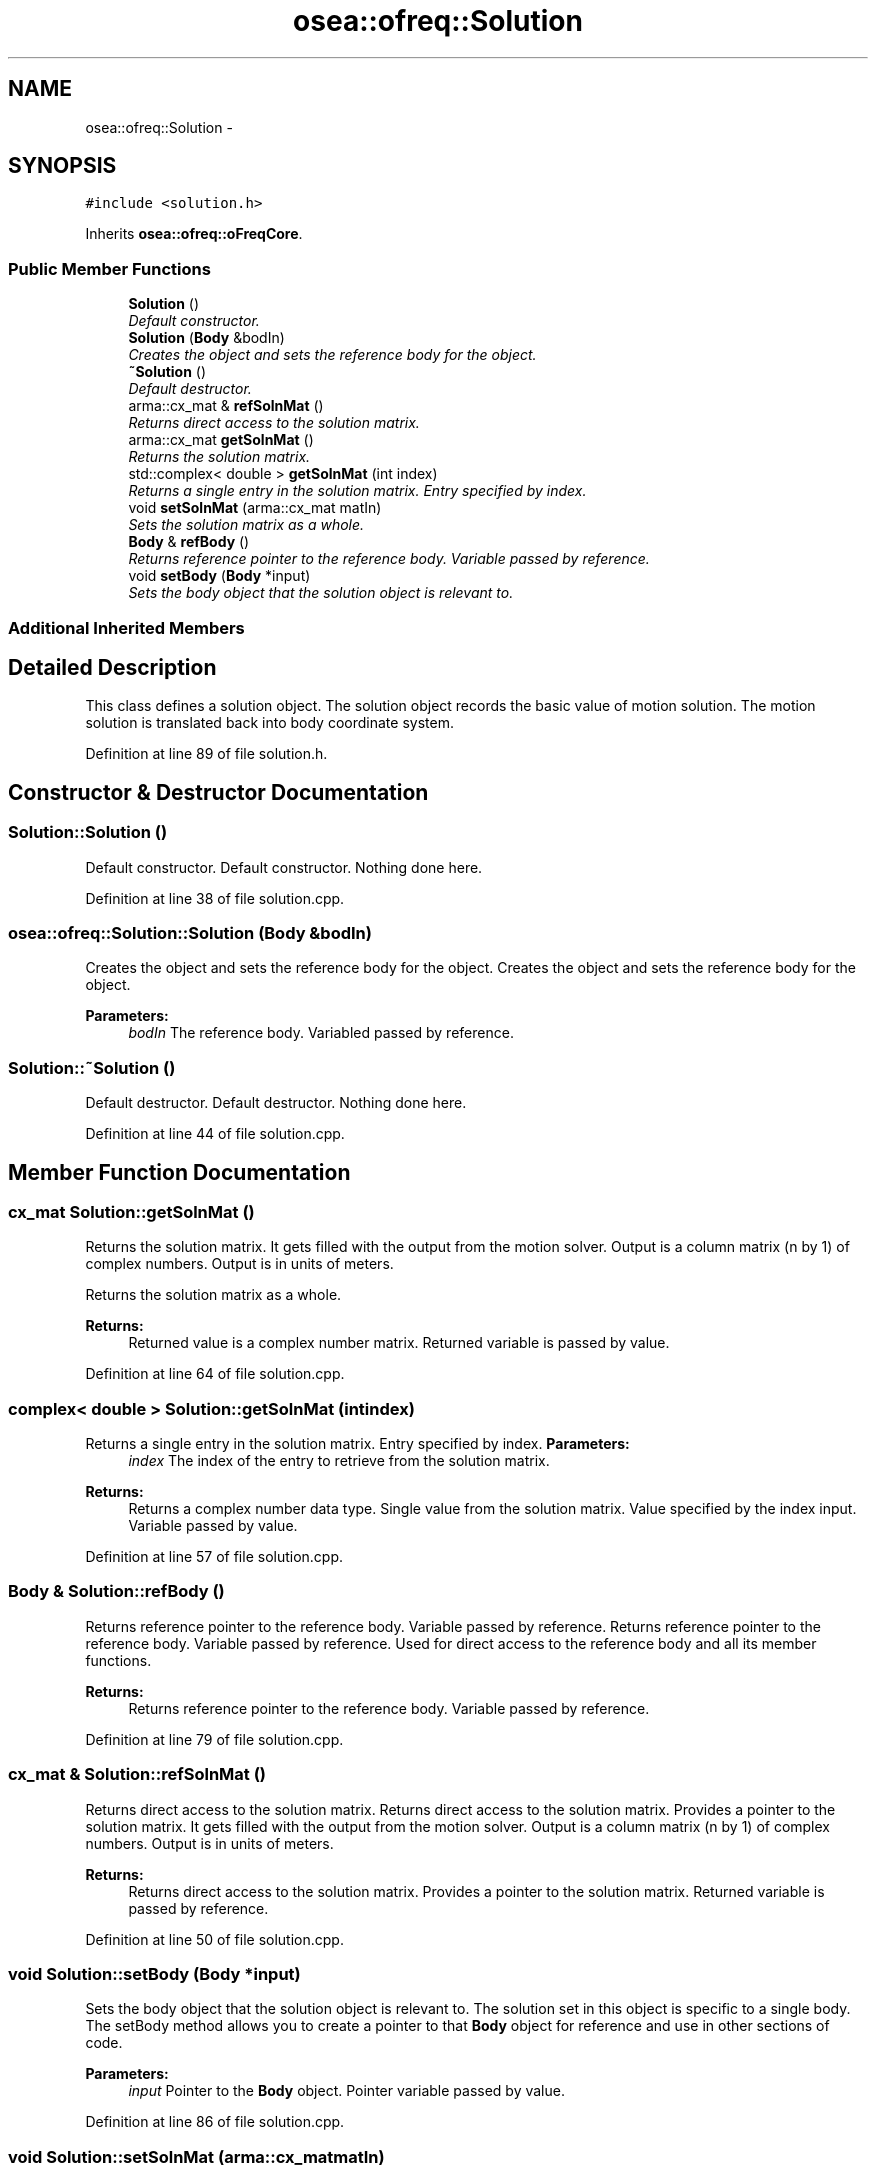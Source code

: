 .TH "osea::ofreq::Solution" 3 "Sat Apr 5 2014" "Version 0.4" "oFreq" \" -*- nroff -*-
.ad l
.nh
.SH NAME
osea::ofreq::Solution \- 
.SH SYNOPSIS
.br
.PP
.PP
\fC#include <solution\&.h>\fP
.PP
Inherits \fBosea::ofreq::oFreqCore\fP\&.
.SS "Public Member Functions"

.in +1c
.ti -1c
.RI "\fBSolution\fP ()"
.br
.RI "\fIDefault constructor\&. \fP"
.ti -1c
.RI "\fBSolution\fP (\fBBody\fP &bodIn)"
.br
.RI "\fICreates the object and sets the reference body for the object\&. \fP"
.ti -1c
.RI "\fB~Solution\fP ()"
.br
.RI "\fIDefault destructor\&. \fP"
.ti -1c
.RI "arma::cx_mat & \fBrefSolnMat\fP ()"
.br
.RI "\fIReturns direct access to the solution matrix\&. \fP"
.ti -1c
.RI "arma::cx_mat \fBgetSolnMat\fP ()"
.br
.RI "\fIReturns the solution matrix\&. \fP"
.ti -1c
.RI "std::complex< double > \fBgetSolnMat\fP (int index)"
.br
.RI "\fIReturns a single entry in the solution matrix\&. Entry specified by index\&. \fP"
.ti -1c
.RI "void \fBsetSolnMat\fP (arma::cx_mat matIn)"
.br
.RI "\fISets the solution matrix as a whole\&. \fP"
.ti -1c
.RI "\fBBody\fP & \fBrefBody\fP ()"
.br
.RI "\fIReturns reference pointer to the reference body\&. Variable passed by reference\&. \fP"
.ti -1c
.RI "void \fBsetBody\fP (\fBBody\fP *input)"
.br
.RI "\fISets the body object that the solution object is relevant to\&. \fP"
.in -1c
.SS "Additional Inherited Members"
.SH "Detailed Description"
.PP 
This class defines a solution object\&. The solution object records the basic value of motion solution\&. The motion solution is translated back into body coordinate system\&. 
.PP
Definition at line 89 of file solution\&.h\&.
.SH "Constructor & Destructor Documentation"
.PP 
.SS "Solution::Solution ()"

.PP
Default constructor\&. Default constructor\&. Nothing done here\&. 
.PP
Definition at line 38 of file solution\&.cpp\&.
.SS "osea::ofreq::Solution::Solution (\fBBody\fP &bodIn)"

.PP
Creates the object and sets the reference body for the object\&. Creates the object and sets the reference body for the object\&. 
.PP
\fBParameters:\fP
.RS 4
\fIbodIn\fP The reference body\&. Variabled passed by reference\&. 
.RE
.PP

.SS "Solution::~Solution ()"

.PP
Default destructor\&. Default destructor\&. Nothing done here\&. 
.PP
Definition at line 44 of file solution\&.cpp\&.
.SH "Member Function Documentation"
.PP 
.SS "cx_mat Solution::getSolnMat ()"

.PP
Returns the solution matrix\&. It gets filled with the output from the motion solver\&. Output is a column matrix (n by 1) of complex numbers\&. Output is in units of meters\&.
.PP
Returns the solution matrix as a whole\&. 
.PP
\fBReturns:\fP
.RS 4
Returned value is a complex number matrix\&. Returned variable is passed by value\&. 
.RE
.PP

.PP
Definition at line 64 of file solution\&.cpp\&.
.SS "complex< double > Solution::getSolnMat (intindex)"

.PP
Returns a single entry in the solution matrix\&. Entry specified by index\&. \fBParameters:\fP
.RS 4
\fIindex\fP The index of the entry to retrieve from the solution matrix\&. 
.RE
.PP
\fBReturns:\fP
.RS 4
Returns a complex number data type\&. Single value from the solution matrix\&. Value specified by the index input\&. Variable passed by value\&. 
.RE
.PP

.PP
Definition at line 57 of file solution\&.cpp\&.
.SS "\fBBody\fP & Solution::refBody ()"

.PP
Returns reference pointer to the reference body\&. Variable passed by reference\&. Returns reference pointer to the reference body\&. Variable passed by reference\&. Used for direct access to the reference body and all its member functions\&. 
.PP
\fBReturns:\fP
.RS 4
Returns reference pointer to the reference body\&. Variable passed by reference\&. 
.RE
.PP

.PP
Definition at line 79 of file solution\&.cpp\&.
.SS "cx_mat & Solution::refSolnMat ()"

.PP
Returns direct access to the solution matrix\&. Returns direct access to the solution matrix\&. Provides a pointer to the solution matrix\&. It gets filled with the output from the motion solver\&. Output is a column matrix (n by 1) of complex numbers\&. Output is in units of meters\&. 
.PP
\fBReturns:\fP
.RS 4
Returns direct access to the solution matrix\&. Provides a pointer to the solution matrix\&. Returned variable is passed by reference\&. 
.RE
.PP

.PP
Definition at line 50 of file solution\&.cpp\&.
.SS "void Solution::setBody (\fBBody\fP *input)"

.PP
Sets the body object that the solution object is relevant to\&. The solution set in this object is specific to a single body\&. The setBody method allows you to create a pointer to that \fBBody\fP object for reference and use in other sections of code\&. 
.PP
\fBParameters:\fP
.RS 4
\fIinput\fP Pointer to the \fBBody\fP object\&. Pointer variable passed by value\&. 
.RE
.PP

.PP
Definition at line 86 of file solution\&.cpp\&.
.SS "void Solution::setSolnMat (arma::cx_matmatIn)"

.PP
Sets the solution matrix as a whole\&. \fBParameters:\fP
.RS 4
\fImatIn\fP The input matrix to set as the solution matrix\&. 
.RE
.PP

.PP
Definition at line 71 of file solution\&.cpp\&.

.SH "Author"
.PP 
Generated automatically by Doxygen for oFreq from the source code\&.
